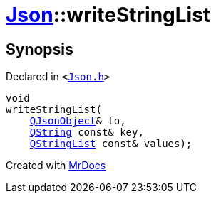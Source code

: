 [#Json-writeStringList]
= xref:Json.adoc[Json]::writeStringList
:relfileprefix: ../
:mrdocs:


== Synopsis

Declared in `&lt;https://github.com/PrismLauncher/PrismLauncher/blob/develop/Json.h#L78[Json&period;h]&gt;`

[source,cpp,subs="verbatim,replacements,macros,-callouts"]
----
void
writeStringList(
    xref:QJsonObject.adoc[QJsonObject]& to,
    xref:QString.adoc[QString] const& key,
    xref:QStringList.adoc[QStringList] const& values);
----



[.small]#Created with https://www.mrdocs.com[MrDocs]#
